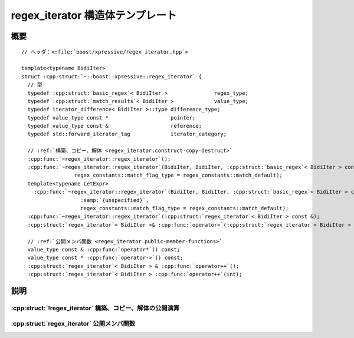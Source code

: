 regex_iterator 構造体テンプレート
=================================

.. cpp:struct:: template<typename BidiIter> regex_iterator

.. cpp:namespace-push:: regex_iterator


概要
----

.. parsed-literal::

   // ヘッダ：<:file:`boost/xpressive/regex_iterator.hpp`>

   template<typename BidiIter> 
   struct :cpp:struct:`~::boost::xpressive::regex_iterator` {
     // 型
     typedef :cpp:struct:`basic_regex`\< BidiIter >               regex_type;       
     typedef :cpp:struct:`match_results`\< BidiIter >             value_type;       
     typedef iterator_difference< BidiIter >::type difference_type;  
     typedef value_type const \*                    pointer;          
     typedef value_type const &                    reference;        
     typedef std::forward_iterator_tag             iterator_category;

     // :ref:`構築、コピー、解体 <regex_iterator.construct-copy-destruct>`
     :cpp:func:`~regex_iterator::regex_iterator`\();
     :cpp:func:`~regex_iterator::regex_iterator`\(BidiIter, BidiIter, :cpp:struct:`basic_regex`\< BidiIter > const &, 
                    regex_constants::match_flag_type = regex_constants::match_default);
     template<typename LetExpr> 
       :cpp:func:`~regex_iterator::regex_iterator`\(BidiIter, BidiIter, :cpp:struct:`basic_regex`\< BidiIter > const &, 
                      :samp:`{unspecified}`, 
                      regex_constants::match_flag_type = regex_constants::match_default);
     :cpp:func:`~regex_iterator::regex_iterator`\(:cpp:struct:`regex_iterator`\< BidiIter > const &);
     :cpp:struct:`regex_iterator`\< BidiIter >& :cpp:func:`operator=`\(:cpp:struct:`regex_iterator`\< BidiIter > const &);

     // :ref:`公開メンバ関数 <regex_iterator.public-member-functions>`
     value_type const & :cpp:func:`operator*`\() const;
     value_type const \* :cpp:func:`operator->`\() const;
     :cpp:struct:`regex_iterator`\< BidiIter > & :cpp:func:`operator++`\();
     :cpp:struct:`regex_iterator`\< BidiIter > :cpp:func:`operator++`\(int);


説明
----

.. _regex_iterator.construct-copy-destruct:

:cpp:struct:`!regex_iterator` 構築、コピー、解体の公開演算
^^^^^^^^^^^^^^^^^^^^^^^^^^^^^^^^^^^^^^^^^^^^^^^^^^^^^^^^^^

.. cpp:function:: regex_iterator()

.. cpp:function:: regex_iterator(BidiIter begin, BidiIter end, basic_regex< BidiIter > const & rex, regex_constants::match_flag_type flags = regex_constants::match_default)

.. cpp:function:: template<typename LetExpr> regex_iterator(BidiIter begin, BidiIter end, basic_regex< BidiIter > const & rex, unspecified args, regex_constants::match_flag_type flags = regex_constants::match_default)

.. cpp:function:: regex_iterator(regex_iterator< BidiIter > const & that)

.. cpp:function:: regex_iterator< BidiIter > & operator=(regex_iterator< BidiIter > const & that)


.. _regex_iterator.public-member-functions:

:cpp:struct:`regex_iterator` 公開メンバ関数
^^^^^^^^^^^^^^^^^^^^^^^^^^^^^^^^^^^^^^^^^^^

.. cpp:function:: value_type const & operator*() const

.. cpp:function:: value_type const * operator->() const

.. cpp:function:: regex_iterator< BidiIter > & operator++()

   :cpp:expr:`what.prefix().first != what[0].second` かつ :cpp:var:`!match_prev_avail` 要素がフラグに設定されていなければ設定する。その上で :cpp:expr:`regex_search(what[0].second, end, what, *pre, flags)` を呼び出したのと同様に振る舞う。ただし以下の点については振る舞いが異なる：前回見つかったマッチがゼロ幅だった（:cpp:expr:`what[0].length() == 0`）場合は開始位置が :cpp:expr:`what[0].second` である非ゼロ幅のマッチを探索し、それが失敗かつ :cpp:expr:`what[0].second != suffix().second` である場合に限り開始位置が :cpp:expr:`what[0].second + 1` であるマッチ（これもゼロ幅である可能性がある）を探索する。それ以上マッチが見つからなければ、:cpp:expr:`*this` をシーケンスの終端を指すイテレータと等値に設定する。

   :事後条件:
      :cpp:expr:`(*this)->size() == pre->mark_count() + 1`
   :事後条件:
      :cpp:expr:`(*this)->empty() == false`
   :事後条件:
      :cpp:expr:`(*this)->prefix().first == i`。:samp:`{i}` は（前回見つかったマッチの終端位置を指すイテレータ）
   :事後条件:
      :cpp:expr:`(*this)->prefix().last == (**this)[0].first`
   :事後条件:
      :cpp:expr:`(*this)->prefix().matched == (*this)->prefix().first != (*this)->prefix().second`
   :事後条件:
      :cpp:expr:`(*this)->suffix().first == (**this)[0].second`
   :事後条件:
      :cpp:expr:`(*this)->suffix().last == end`
   :事後条件:
      :cpp:expr:`(*this)->suffix().matched == (*this)->suffix().first != (*this)->suffix().second`
   :事後条件:
      :cpp:expr:`(**this)[0].first == i`。:samp:`{i}` はこのマッチの開始イテレータ
   :事後条件:
      :cpp:expr:`(**this)[0].second == i`。:samp:`{i}` はこのマッチの終端イテレータ
   :事後条件:
      完全マッチが見つかった場合は :cpp:expr:`(**this)[0].matched == true` 、（:cpp:var:`!match_partial` フラグを設定して見つかった）部分マッチの場合は :cpp:expr:`(**this)[0].matched == true`。
   :事後条件:
      :cpp:expr:`n < (*this)->size()` である全ての整数 :samp:`{n}` について :cpp:expr:`(**this)[n].first == v`。:cpp:var:`!v` は :samp:`{n}` 番目の部分式にマッチしたシーケンスの先頭。:samp:`{n}` 番目の部分式がマッチに関与しなかった場合は :cpp:var:`!end`。
   :事後条件:
      :cpp:expr:`n < (*this)->size()` である全ての整数 :samp:`{n}` について :cpp:expr:`(**this)[n].second == v`。:cpp:var:`!v` は :samp:`{n}` 番目の部分式にマッチしたシーケンスの終端。:samp:`{n}` 番目の部分式がマッチに関与しなかった場合は :cpp:var:`!end`。
   :事後条件:
      :cpp:expr:`n < (*this)->size()` である全ての整数 :samp:`{n}` について :cpp:expr:`(**this)[n].matched == b`。:cpp:var:`!b` は :samp:`{n}` 番目の部分式がマッチに関与した場合は ``true`` 、それ以外の場合は ``false``。
   :事後条件:
      :cpp:expr:`(*this)->position() == d`。:cpp:var:`!d` は走査対象シーケンスの先頭からこのマッチの先頭までの距離


.. cpp:function:: regex_iterator< BidiIter > operator++(int)

.. cpp:namespace-pop::
